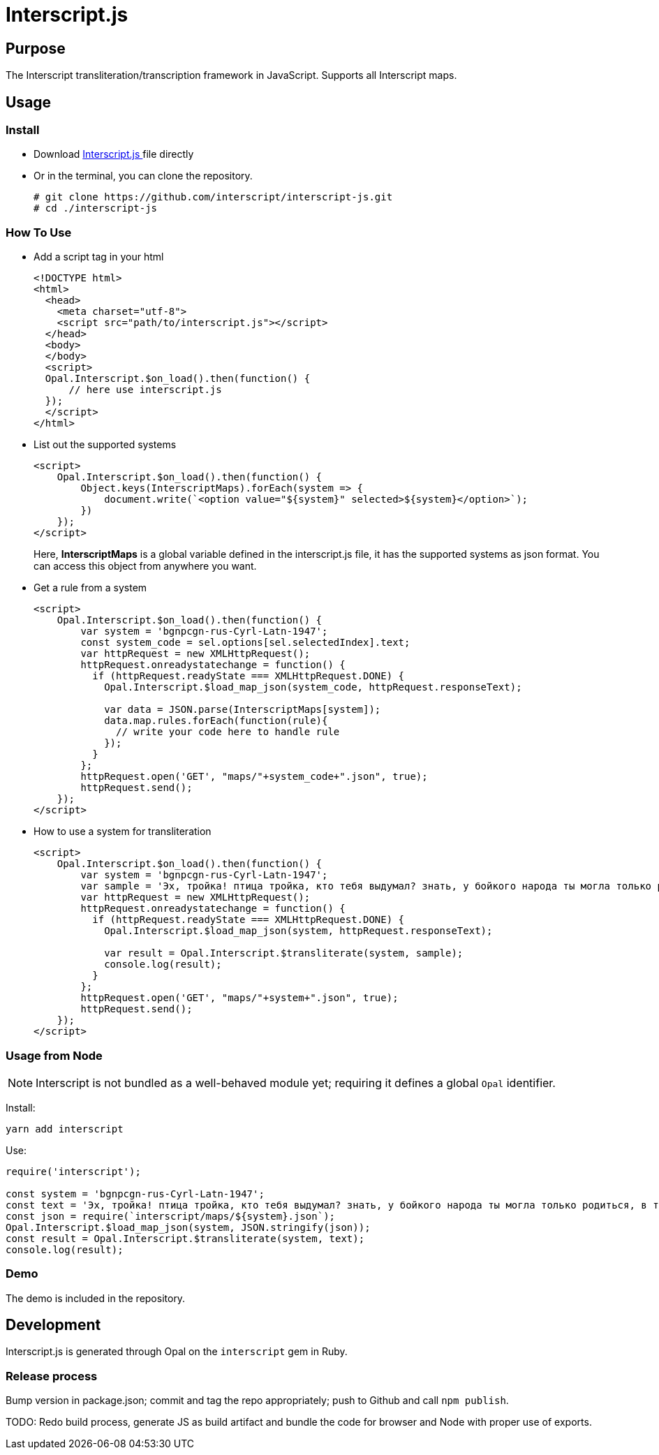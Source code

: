 = Interscript.js

== Purpose

The Interscript transliteration/transcription framework in JavaScript.
Supports all Interscript maps.

== Usage

Install
~~~~~~~~
* Download
https://github.com/interscript/interscript-js/blob/master/interscript.js[Interscript.js ^]
file directly
* Or in the terminal, you can clone the repository.
+
[source,shell]
----------------
# git clone https://github.com/interscript/interscript-js.git
# cd ./interscript-js
----------------

How To Use
~~~~~~~~~~
* Add a script tag in your html
+
[source,html]
-----------------
<!DOCTYPE html>
<html>
  <head>
    <meta charset="utf-8">
    <script src="path/to/interscript.js"></script>
  </head>
  <body>
  </body>
  <script>
  Opal.Interscript.$on_load().then(function() {
      // here use interscript.js
  });
  </script>
</html>
-----------------

* List out the supported systems
+
[source,javascript]
-----------------
<script>
    Opal.Interscript.$on_load().then(function() {
        Object.keys(InterscriptMaps).forEach(system => {
            document.write(`<option value="${system}" selected>${system}</option>`);
        })
    });
</script>
-----------------
Here, *InterscriptMaps* is a global variable defined in the interscript.js file, it has the supported systems as json format. You can access this object from anywhere you want.

* Get a rule from a system
+
[source,javascript]
-----------------
<script>
    Opal.Interscript.$on_load().then(function() {
        var system = 'bgnpcgn-rus-Cyrl-Latn-1947';
        const system_code = sel.options[sel.selectedIndex].text;
        var httpRequest = new XMLHttpRequest();
        httpRequest.onreadystatechange = function() {
          if (httpRequest.readyState === XMLHttpRequest.DONE) {
            Opal.Interscript.$load_map_json(system_code, httpRequest.responseText);

            var data = JSON.parse(InterscriptMaps[system]);
            data.map.rules.forEach(function(rule){
              // write your code here to handle rule
            });
          }
        };
        httpRequest.open('GET', "maps/"+system_code+".json", true);
        httpRequest.send();
    });
</script>
-----------------

* How to use a system for transliteration
+
[source,javascript]
-----------------
<script>
    Opal.Interscript.$on_load().then(function() {
        var system = 'bgnpcgn-rus-Cyrl-Latn-1947';
        var sample = 'Эх, тройка! птица тройка, кто тебя выдумал? знать, у бойкого народа ты могла только родиться, в той земле, что не любит шутить, а ровнем-гладнем разметнулась на полсвета, да и ступай считать версты, пока не зарябит тебе в очи. И не хитрый, кажись, дорожный снаряд, не железным схвачен винтом, а наскоро живьём с одним топором да долотом снарядил и собрал тебя ярославский расторопный мужик. Не в немецких ботфортах ямщик: борода да рукавицы, и сидит чёрт знает на чём; а привстал, да замахнулся, да затянул песню — кони вихрем, спицы в колесах смешались в один гладкий круг, только дрогнула дорога, да вскрикнул в испуге остановившийся пешеход — и вон она понеслась, понеслась, понеслась! Н.В. Гоголь';
        var httpRequest = new XMLHttpRequest();
        httpRequest.onreadystatechange = function() {
          if (httpRequest.readyState === XMLHttpRequest.DONE) {
            Opal.Interscript.$load_map_json(system, httpRequest.responseText);

            var result = Opal.Interscript.$transliterate(system, sample);
            console.log(result);
          }
        };
        httpRequest.open('GET', "maps/"+system+".json", true);
        httpRequest.send();
    });
</script>
-----------------

=== Usage from Node

NOTE: Interscript is not bundled as a well-behaved module yet; requiring it defines a global `Opal` identifier.

Install:

[source,sh]
--
yarn add interscript
--

Use:

[source,javascript]
--
require('interscript');

const system = 'bgnpcgn-rus-Cyrl-Latn-1947';
const text = 'Эх, тройка! птица тройка, кто тебя выдумал? знать, у бойкого народа ты могла только родиться, в той земле, что не любит шутить, а ровнем-гладнем разметнулась на полсвета, да и ступай считать версты, пока не зарябит тебе в очи. И не хитрый, кажись, дорожный снаряд, не железным схвачен винтом, а наскоро живьём с одним топором да долотом снарядил и собрал тебя ярославский расторопный мужик. Не в немецких ботфортах ямщик: борода да рукавицы, и сидит чёрт знает на чём; а привстал, да замахнулся, да затянул песню — кони вихрем, спицы в колесах смешались в один гладкий круг, только дрогнула дорога, да вскрикнул в испуге остановившийся пешеход — и вон она понеслась, понеслась, понеслась! Н.В. Гоголь';
const json = require(`interscript/maps/${system}.json`);
Opal.Interscript.$load_map_json(system, JSON.stringify(json));
const result = Opal.Interscript.$transliterate(system, text);
console.log(result);
--

=== Demo
The demo is included in the repository.


== Development

Interscript.js is generated through Opal on the `interscript` gem in Ruby.

=== Release process

Bump version in package.json; commit and tag the repo appropriately; push to Github and call `npm publish`.

TODO: Redo build process, generate JS as build artifact and bundle the code for browser and Node with proper use of exports.
